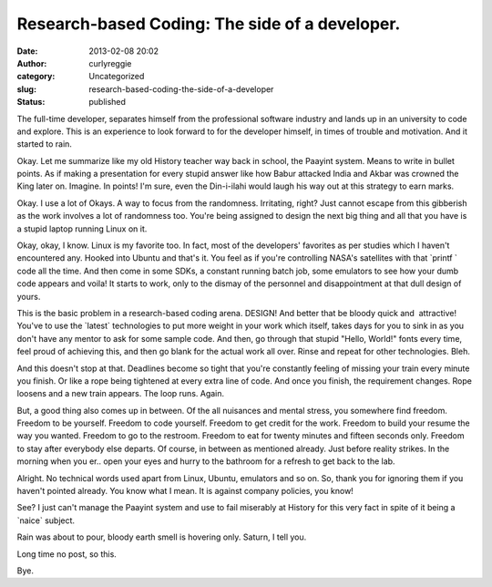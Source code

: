 Research-based Coding: The side of a developer.
###############################################
:date: 2013-02-08 20:02
:author: curlyreggie
:category: Uncategorized
:slug: research-based-coding-the-side-of-a-developer
:status: published

.. raw:: html

   <div dir="ltr" style="text-align:left;">

The full-time developer, separates himself from the professional
software industry and lands up in an university to code and explore.
This is an experience to look forward to for the developer himself, in
times of trouble and motivation. And it started to rain.

.. raw:: html

   </p>

Okay. Let me summarize like my old History teacher way back in school,
the Paayint system. Means to write in bullet points. As if making a
presentation for every stupid answer like how Babur attacked India and
Akbar was crowned the King later on. Imagine. In points! I'm sure, even
the Din-i-ilahi would laugh his way out at this strategy to earn marks.

Okay. I use a lot of Okays. A way to focus from the randomness.
Irritating, right? Just cannot escape from this gibberish as the work
involves a lot of randomness too. You're being assigned to design the
next big thing and all that you have is a stupid laptop running Linux on
it.

Okay, okay, I know. Linux is my favorite too. In fact, most of the
developers' favorites as per studies which I haven't encountered any.
Hooked into Ubuntu and that's it. You feel as if you're controlling
NASA's satellites with that \`printf \` code all the time. And then come
in some SDKs, a constant running batch job, some emulators to see how
your dumb code appears and voila! It starts to work, only to the dismay
of the personnel and disappointment at that dull design of yours.

This is the basic problem in a research-based coding arena. DESIGN! And
better that be bloody quick and  attractive! You've to use the
\`latest\` technologies to put more weight in your work which itself,
takes days for you to sink in as you don't have any mentor to ask for
some sample code. And then, go through that stupid "Hello, World!" fonts
every time, feel proud of achieving this, and then go blank for the
actual work all over. Rinse and repeat for other technologies. Bleh.

And this doesn't stop at that. Deadlines become so tight that you're
constantly feeling of missing your train every minute you finish. Or
like a rope being tightened at every extra line of code. And once you
finish, the requirement changes. Rope loosens and a new train appears.
The loop runs. Again.

But, a good thing also comes up in between. Of the all nuisances and
mental stress, you somewhere find freedom. Freedom to be yourself.
Freedom to code yourself. Freedom to get credit for the work. Freedom to
build your resume the way you wanted. Freedom to go to the restroom.
Freedom to eat for twenty minutes and fifteen seconds only. Freedom to
stay after everybody else departs. Of course, in between as mentioned
already. Just before reality strikes. In the morning when you er.. open
your eyes and hurry to the bathroom for a refresh to get back to the
lab.

Alright. No technical words used apart from Linux, Ubuntu, emulators and
so on. So, thank you for ignoring them if you haven't pointed already.
You know what I mean. It is against company policies, you know!

See? I just can't manage the Paayint system and use to fail miserably at
History for this very fact in spite of it being a \`naice\` subject. 

Rain was about to pour, bloody earth smell is hovering only. Saturn, I
tell you.

Long time no post, so this.

Bye.

.. raw:: html

   </div>

